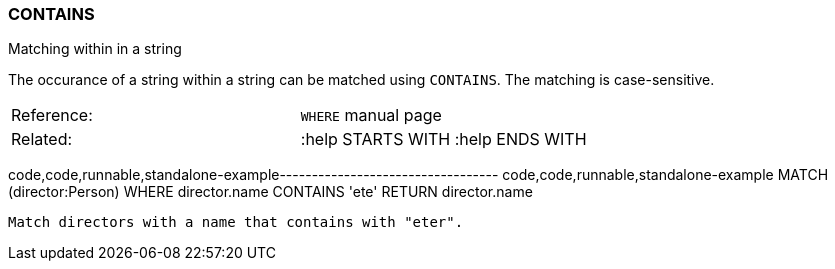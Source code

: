 [[contains]]
=== CONTAINS

Matching within in a string

The occurance of a string within a string can be matched using
`CONTAINS`. The matching is case-sensitive.

[cols=",",]
|===========================================
|Reference: |`WHERE` manual page
|Related: |:help STARTS WITH :help ENDS WITH
|===========================================

code,code,runnable,standalone-example----------------------------------
code,code,runnable,standalone-example
MATCH (director:Person)
WHERE director.name CONTAINS 'ete'
RETURN director.name
----------------------------------

Match directors with a name that contains with "eter".

